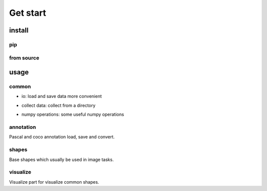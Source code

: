 Get start
=========

install
-----------------

pip
***************

.. code-block:: shell
    :linenos:

    pip install svkcore

from source
***************

.. code-block:: shell
    :linenos:

    git clone https://github.com/ZhaoJianghua/simple-vision-kit.git
    cd simple-vision-kit
    python setup.py install


usage
--------

common
************

* io: load and save data more convenient

.. code-block:: python
    :linenos:

    from svkcore import common

    # save & load json
    data = {'data': 1, "message": "hello"}
    common.save_json(data, 'user_data.json')
    data = common.load_json('user_data.json')

    # save & load pickle
    data = {'data': np.array([1]), "message": "hello"}
    common.save_pickle(data, 'user_data.pkl')
    data = common.load_pickle(data, 'user_data.pkl')

    # read & write image platform compatile with win system
    img = common.cv2imread("path")
    common.cv2imwrite("path", img)

* collect data: collect from a directory

.. code-block:: python
    :linenos:

    from svkcore import common

    # collect images/annotations
    img_ps = common.find_file_recursive(directory="root", suffixes=[".jpg"], ignore_case=True)
    print(img_ps[:1])
    # get basename head
    hd = common.bsn_head("root/xxx/xxxx.jpg")
    print(hd)
    # collect examples
    examples = common.collect_examples(directory="dir", suffixes_list=[[".jpg"], [".xml"]])
    print(examples[:1])
    # or use collect_pascal_data to collect pascal format data
    examples = common.collect_pascal_data(directory="dir")
    print(examples[:1])

* numpy operations: some useful numpy operations

.. code-block:: python
    :linenos:

    indexes = common.ndarray_index(shape=[7, 8])
    distances = common.points_distance(points0=[[0, 0]], points1=[[1, 1]])
    grids = common.generate_grid(panel_size=[1024, 1024], grid_size=(256, 256),
                                 overlap_size=(24, 24))
    # common.seg2point(seg, max_diameter: int, min_distance, fb_threshold: float = 0.5,
    #                  min_fore_count: int = 1, max_fore_count: int = -1,
    #                  avg_fore_score: float = 0.55, distance_weights=(1., 1.))
    # common.seg2line(seg, fb_threshold=0.5, smooth_width=3, partition_width=20,
    #                 partition_height=30)


annotation
************

Pascal and coco annotation load, save and convert.

.. code-block:: python
    :linenos:

    from svkcore import annotation

    # load pascal annotation
    ann = annotation.DTAnnotation.load("pascal_annotation_file")
    for obj in ann:
        print(obj.name)
        print(obj.bndbox)
        print(obj.difficult)
        obj.name = obj.name + "-new"
    ann.dump("pascal_annotation_file_new")

    # convert pascal data to coco format
    dataset = annotation.DTDataset.load_pascal(annotation_paths=[],
                                               image_paths=[])
    dataset.dump_coco("coco_format_dataset_file")

shapes
************

Base shapes which usually be used in image tasks.

.. code-block:: python
    :linenos:

    from svkcore import shapes

    # shapes and operations
    point0 = shapes.Point([0, 0])
    point1 = shapes.Point([1, 1])
    points = shapes.Points([point0, point1])
    bndbox0 = points.bounding_box()
    bndbox1 = shapes.Box([0, 0, 1, 1])
    bsize = bndbox1.bsize()
    center = bndbox1.center()
    polygon = bndbox1.to_polygon()
    mask = bndbox1.to_mask()
    bndbox2 = polygon.bounding_box()
    area = polygon.area()

visualize
************

Visualize part for visualize common shapes.

.. code-block:: python
    :linenos:

    from PIL import Image
    from svkcore import visualize
    from svkcore import annotation

    pil_image = Image.new("RGB", [600, 600])
    boxes = [[100, 200, 400, 300]]
    visualize.draw_boxes(pil_image, boxes=boxes)
    visualize.draw_texts(pil_image, xys=[(100, 200)], texts=["box"])
    visualize.draw_points(pil_image, points=[[50, 50]])
    visualize.draw_lines(pil_image, lines=[[0, 0], [300, 300]])

    ann = annotation.DTAnnotation.load("path")
    visualize.draw_annotation(pil_image, ann, name2cls={},
                              add_unknown_name=True)
